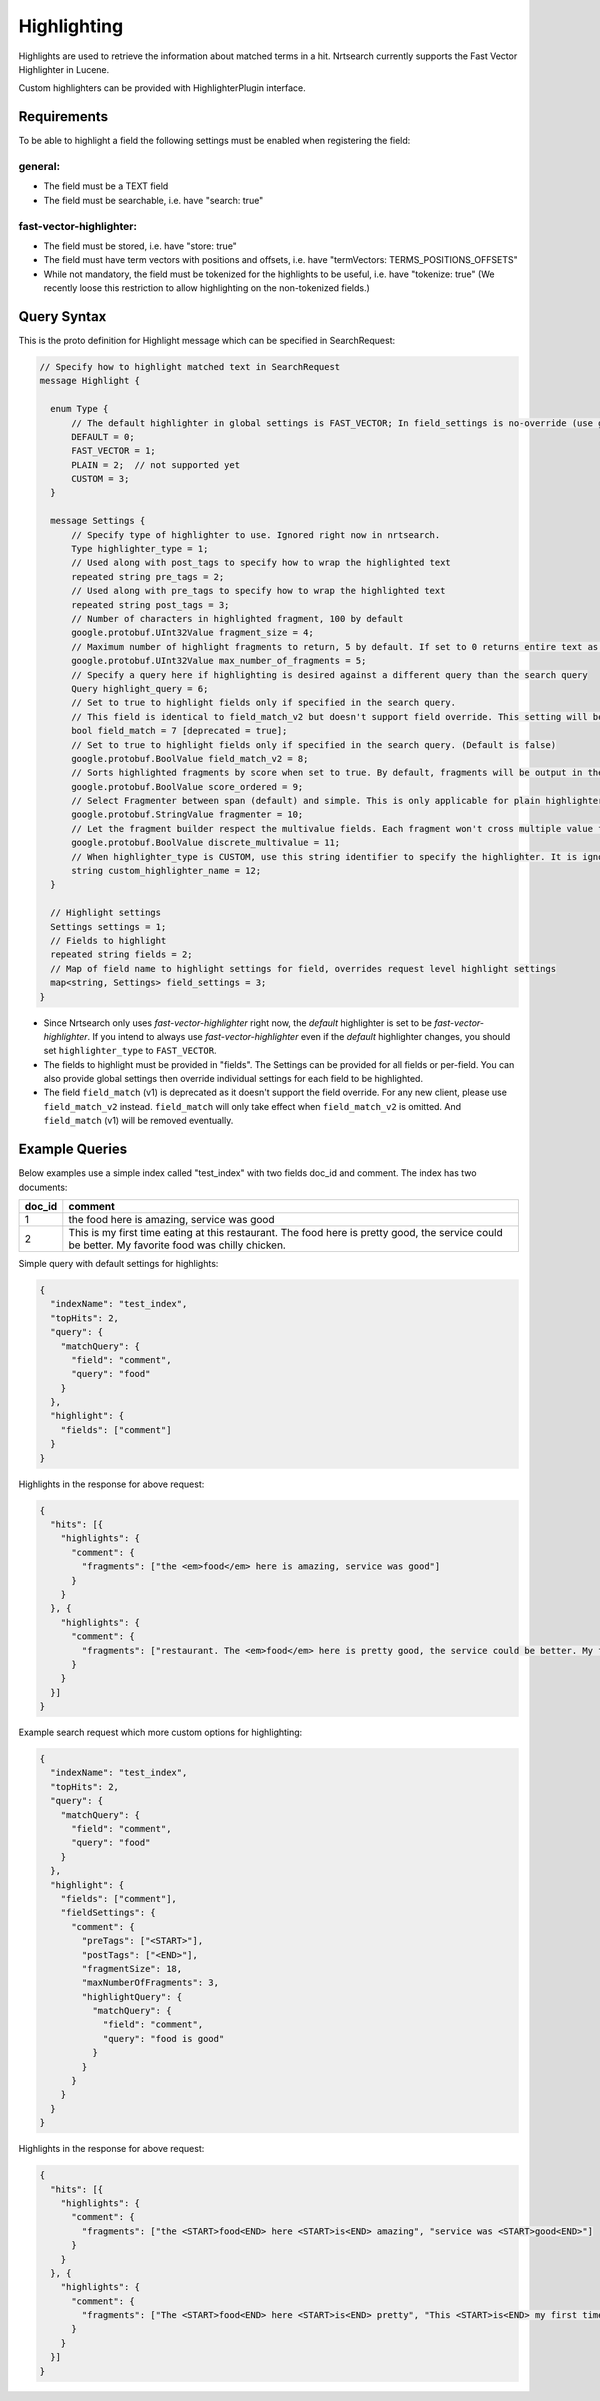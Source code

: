 Highlighting
==========================

Highlights are used to retrieve the information about matched terms in a hit. Nrtsearch currently supports the Fast Vector Highlighter in Lucene.

Custom highlighters can be provided with HighlighterPlugin interface.

Requirements
------------

To be able to highlight a field the following settings must be enabled when registering the field:

general:
^^^^^^^^
* The field must be a TEXT field
* The field must be searchable, i.e. have "search: true"

fast-vector-highlighter:
^^^^^^^^^^^^^^^^^^^^^^^^

* The field must be stored, i.e. have "store: true"
* The field must have term vectors with positions and offsets, i.e. have "termVectors: TERMS_POSITIONS_OFFSETS"
* While not mandatory, the field must be tokenized for the highlights to be useful, i.e. have "tokenize: true" (We recently loose this restriction to allow highlighting on the non-tokenized fields.)

Query Syntax
------------

This is the proto definition for Highlight message which can be specified in SearchRequest:

.. code-block:: protobuf

  // Specify how to highlight matched text in SearchRequest
  message Highlight {

    enum Type {
        // The default highlighter in global settings is FAST_VECTOR; In field_settings is no-override (use global settings)
        DEFAULT = 0;
        FAST_VECTOR = 1;
        PLAIN = 2;  // not supported yet
        CUSTOM = 3;
    }

    message Settings {
        // Specify type of highlighter to use. Ignored right now in nrtsearch.
        Type highlighter_type = 1;
        // Used along with post_tags to specify how to wrap the highlighted text
        repeated string pre_tags = 2;
        // Used along with pre_tags to specify how to wrap the highlighted text
        repeated string post_tags = 3;
        // Number of characters in highlighted fragment, 100 by default
        google.protobuf.UInt32Value fragment_size = 4;
        // Maximum number of highlight fragments to return, 5 by default. If set to 0 returns entire text as a single fragment ignoring fragment_size.
        google.protobuf.UInt32Value max_number_of_fragments = 5;
        // Specify a query here if highlighting is desired against a different query than the search query
        Query highlight_query = 6;
        // Set to true to highlight fields only if specified in the search query.
        // This field is identical to field_match_v2 but doesn't support field override. This setting will be ignored if field_match_v2 is present.
        bool field_match = 7 [deprecated = true];
        // Set to true to highlight fields only if specified in the search query. (Default is false)
        google.protobuf.BoolValue field_match_v2 = 8;
        // Sorts highlighted fragments by score when set to true. By default, fragments will be output in the order they appear in the field. (Default is true)
        google.protobuf.BoolValue score_ordered = 9;
        // Select Fragmenter between span (default) and simple. This is only applicable for plain highlighters.
        google.protobuf.StringValue fragmenter = 10;
        // Let the fragment builder respect the multivalue fields. Each fragment won't cross multiple value fields if set true. (Default is false)
        google.protobuf.BoolValue discrete_multivalue = 11;
        // When highlighter_type is CUSTOM, use this string identifier to specify the highlighter. It is ignored for any other highlighter_types.
        string custom_highlighter_name = 12;
    }

    // Highlight settings
    Settings settings = 1;
    // Fields to highlight
    repeated string fields = 2;
    // Map of field name to highlight settings for field, overrides request level highlight settings
    map<string, Settings> field_settings = 3;
  }

* Since Nrtsearch only uses *fast-vector-highlighter* right now, the *default* highlighter is set to be *fast-vector-highlighter*. If you intend to always use *fast-vector-highlighter* even if the *default* highlighter changes, you should set ``highlighter_type`` to ``FAST_VECTOR``.
* The fields to highlight must be provided in "fields". The Settings can be provided for all fields or per-field. You can also provide global settings then override individual settings for each field to be highlighted.
* The field ``field_match`` (v1) is deprecated as it doesn't support the field override. For any new client, please use ``field_match_v2`` instead. ``field_match`` will only take effect when ``field_match_v2`` is omitted. And ``field_match`` (v1) will be removed eventually.

Example Queries
---------------

Below examples use a simple index called "test_index" with two fields doc_id and comment. The index has two documents:

.. table:: Documents in test_index
   :widths:

======= =====================================================================================================================================================
doc_id  comment
======= =====================================================================================================================================================
1       the food here is amazing, service was good
2       This is my first time eating at this restaurant. The food here is pretty good, the service could be better. My favorite food was chilly chicken.
======= =====================================================================================================================================================
Simple query with default settings for highlights:

.. code-block:: json

  {
    "indexName": "test_index",
    "topHits": 2,
    "query": {
      "matchQuery": {
        "field": "comment",
        "query": "food"
      }
    },
    "highlight": {
      "fields": ["comment"]
    }
  }

Highlights in the response for above request:

.. code-block:: json

  {
    "hits": [{
      "highlights": {
        "comment": {
          "fragments": ["the <em>food</em> here is amazing, service was good"]
        }
      }
    }, {
      "highlights": {
        "comment": {
          "fragments": ["restaurant. The <em>food</em> here is pretty good, the service could be better. My favorite <em>food</em> was chilly chicken"]
        }
      }
    }]
  }

Example search request which more custom options for highlighting:

.. code-block:: json

  {
    "indexName": "test_index",
    "topHits": 2,
    "query": {
      "matchQuery": {
        "field": "comment",
        "query": "food"
      }
    },
    "highlight": {
      "fields": ["comment"],
      "fieldSettings": {
        "comment": {
          "preTags": ["<START>"],
          "postTags": ["<END>"],
          "fragmentSize": 18,
          "maxNumberOfFragments": 3,
          "highlightQuery": {
            "matchQuery": {
              "field": "comment",
              "query": "food is good"
            }
          }
        }
      }
    }
  }

Highlights in the response for above request:

.. code-block:: json

  {
    "hits": [{
      "highlights": {
        "comment": {
          "fragments": ["the <START>food<END> here <START>is<END> amazing", "service was <START>good<END>"]
        }
      }
    }, {
      "highlights": {
        "comment": {
          "fragments": ["The <START>food<END> here <START>is<END> pretty", "This <START>is<END> my first time", "pretty <START>good<END>, the service"]
        }
      }
    }]
  }
